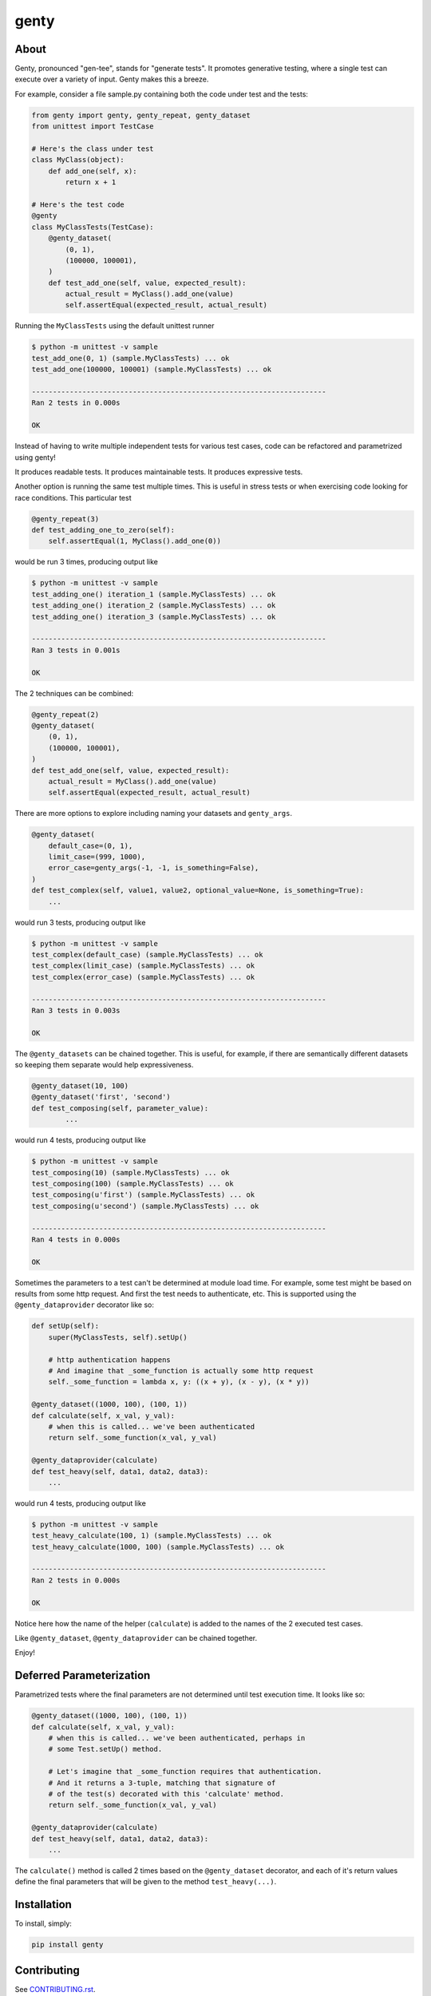 genty
=====

.. image:: http://opensource.box.com/badges/active.svg
    :target: http://opensource.box.com/badges

.. image:: https://travis-ci.org/box/genty.png?branch=master
    :target: https://travis-ci.org/box/genty

.. image:: https://img.shields.io/pypi/v/genty.svg
    :target: https://pypi.python.org/pypi/genty

.. image:: https://img.shields.io/pypi/dm/genty.svg
    :target: https://pypi.python.org/pypi/genty


About
-----

Genty, pronounced "gen-tee", stands for "generate tests". It promotes generative 
testing, where a single test can execute over a variety of input. Genty makes
this a breeze.

For example, consider a file sample.py containing both the code under test and
the tests:

.. code-block:: python

    from genty import genty, genty_repeat, genty_dataset
    from unittest import TestCase

    # Here's the class under test
    class MyClass(object):
        def add_one(self, x): 
            return x + 1

    # Here's the test code
    @genty
    class MyClassTests(TestCase):
        @genty_dataset(
            (0, 1),
            (100000, 100001),
        )
        def test_add_one(self, value, expected_result):
            actual_result = MyClass().add_one(value)
            self.assertEqual(expected_result, actual_result)


Running the ``MyClassTests`` using the default unittest runner

.. code-block:: console

    $ python -m unittest -v sample
    test_add_one(0, 1) (sample.MyClassTests) ... ok
    test_add_one(100000, 100001) (sample.MyClassTests) ... ok

    ----------------------------------------------------------------------
    Ran 2 tests in 0.000s

    OK

Instead of having to write multiple independent tests for various test cases, 
code can be refactored and parametrized using genty!

It produces readable tests.
It produces maintainable tests.
It produces expressive tests.

Another option is running the same test multiple times. This is useful in stress
tests or when exercising code looking for race conditions. This particular test

.. code-block:: python

    @genty_repeat(3)
    def test_adding_one_to_zero(self):
        self.assertEqual(1, MyClass().add_one(0))


would be run 3 times, producing output like

.. code-block:: console

    $ python -m unittest -v sample
    test_adding_one() iteration_1 (sample.MyClassTests) ... ok
    test_adding_one() iteration_2 (sample.MyClassTests) ... ok
    test_adding_one() iteration_3 (sample.MyClassTests) ... ok

    ----------------------------------------------------------------------
    Ran 3 tests in 0.001s

    OK

The 2 techniques can be combined:

.. code-block:: python

        @genty_repeat(2)
        @genty_dataset(
            (0, 1),
            (100000, 100001),
        )
        def test_add_one(self, value, expected_result):
            actual_result = MyClass().add_one(value)
            self.assertEqual(expected_result, actual_result)
            

There are more options to explore including naming your datasets and ``genty_args``.

.. code-block:: python
 
        @genty_dataset(
            default_case=(0, 1),
            limit_case=(999, 1000),
            error_case=genty_args(-1, -1, is_something=False),
        )
        def test_complex(self, value1, value2, optional_value=None, is_something=True):
            ...
 

would run 3 tests, producing output like

.. code-block:: console

    $ python -m unittest -v sample
    test_complex(default_case) (sample.MyClassTests) ... ok
    test_complex(limit_case) (sample.MyClassTests) ... ok
    test_complex(error_case) (sample.MyClassTests) ... ok

    ----------------------------------------------------------------------
    Ran 3 tests in 0.003s

    OK


The ``@genty_datasets`` can be chained together. This is useful, for example, if there are semantically different datasets
so keeping them separate would help expressiveness.


.. code-block:: python

	@genty_dataset(10, 100)
	@genty_dataset('first', 'second')
	def test_composing(self, parameter_value):
		...


would run 4 tests, producing output like

.. code-block:: console

    $ python -m unittest -v sample
    test_composing(10) (sample.MyClassTests) ... ok
    test_composing(100) (sample.MyClassTests) ... ok
    test_composing(u'first') (sample.MyClassTests) ... ok
    test_composing(u'second') (sample.MyClassTests) ... ok

    ----------------------------------------------------------------------
    Ran 4 tests in 0.000s

    OK


Sometimes the parameters to a test can't be determined at module load time. For example,
some test might be based on results from some http request. And first the test needs to
authenticate, etc. This is supported using the ``@genty_dataprovider`` decorator like so:


.. code-block:: python

    def setUp(self):
        super(MyClassTests, self).setUp()
        
        # http authentication happens
        # And imagine that _some_function is actually some http request
        self._some_function = lambda x, y: ((x + y), (x - y), (x * y))

    @genty_dataset((1000, 100), (100, 1))
    def calculate(self, x_val, y_val):
        # when this is called... we've been authenticated
        return self._some_function(x_val, y_val)

    @genty_dataprovider(calculate)
    def test_heavy(self, data1, data2, data3):
        ...


would run 4 tests, producing output like

.. code-block:: console


	$ python -m unittest -v sample
	test_heavy_calculate(100, 1) (sample.MyClassTests) ... ok
	test_heavy_calculate(1000, 100) (sample.MyClassTests) ... ok

	----------------------------------------------------------------------
	Ran 2 tests in 0.000s

	OK

Notice here how the name of the helper (``calculate``) is added to the names of the 2
executed test cases.

Like ``@genty_dataset``, ``@genty_dataprovider`` can be chained together.

Enjoy!

Deferred Parameterization
-------------------------

Parametrized tests where the final parameters are not determined until test
execution time. It looks like so:

.. code-block:: python

    @genty_dataset((1000, 100), (100, 1))
    def calculate(self, x_val, y_val):
        # when this is called... we've been authenticated, perhaps in
        # some Test.setUp() method.

        # Let's imagine that _some_function requires that authentication.
        # And it returns a 3-tuple, matching that signature of
        # of the test(s) decorated with this 'calculate' method.
        return self._some_function(x_val, y_val)

    @genty_dataprovider(calculate)
    def test_heavy(self, data1, data2, data3):
        ...

The ``calculate()`` method is called 2 times based on the ``@genty_dataset``
decorator, and each of it's return values define the final parameters that will
be given to the method ``test_heavy(...)``.

Installation
------------

To install, simply:

.. code-block:: console

    pip install genty


Contributing
------------

See `CONTRIBUTING.rst <https://github.com/box/genty/blob/master/CONTRIBUTING.rst>`_.


Setup
~~~~~

Create a virtual environment and install packages -

.. code-block:: console

    mkvirtualenv genty
    pip install -r requirements-dev.txt


Testing
~~~~~~~

Run all tests using -

.. code-block:: console

    tox

The tox tests include code style checks via pep8 and pylint.

The tox tests are configured to run on Python 2.6, 2.7, 3.3, 3.4, 3.5, and
PyPy 2.6.


Copyright and License
---------------------

::

 Copyright 2015 Box, Inc. All rights reserved.

 Licensed under the Apache License, Version 2.0 (the "License");
 you may not use this file except in compliance with the License.
 You may obtain a copy of the License at

    http://www.apache.org/licenses/LICENSE-2.0

 Unless required by applicable law or agreed to in writing, software
 distributed under the License is distributed on an "AS IS" BASIS,
 WITHOUT WARRANTIES OR CONDITIONS OF ANY KIND, either express or implied.
 See the License for the specific language governing permissions and
 limitations under the License.
